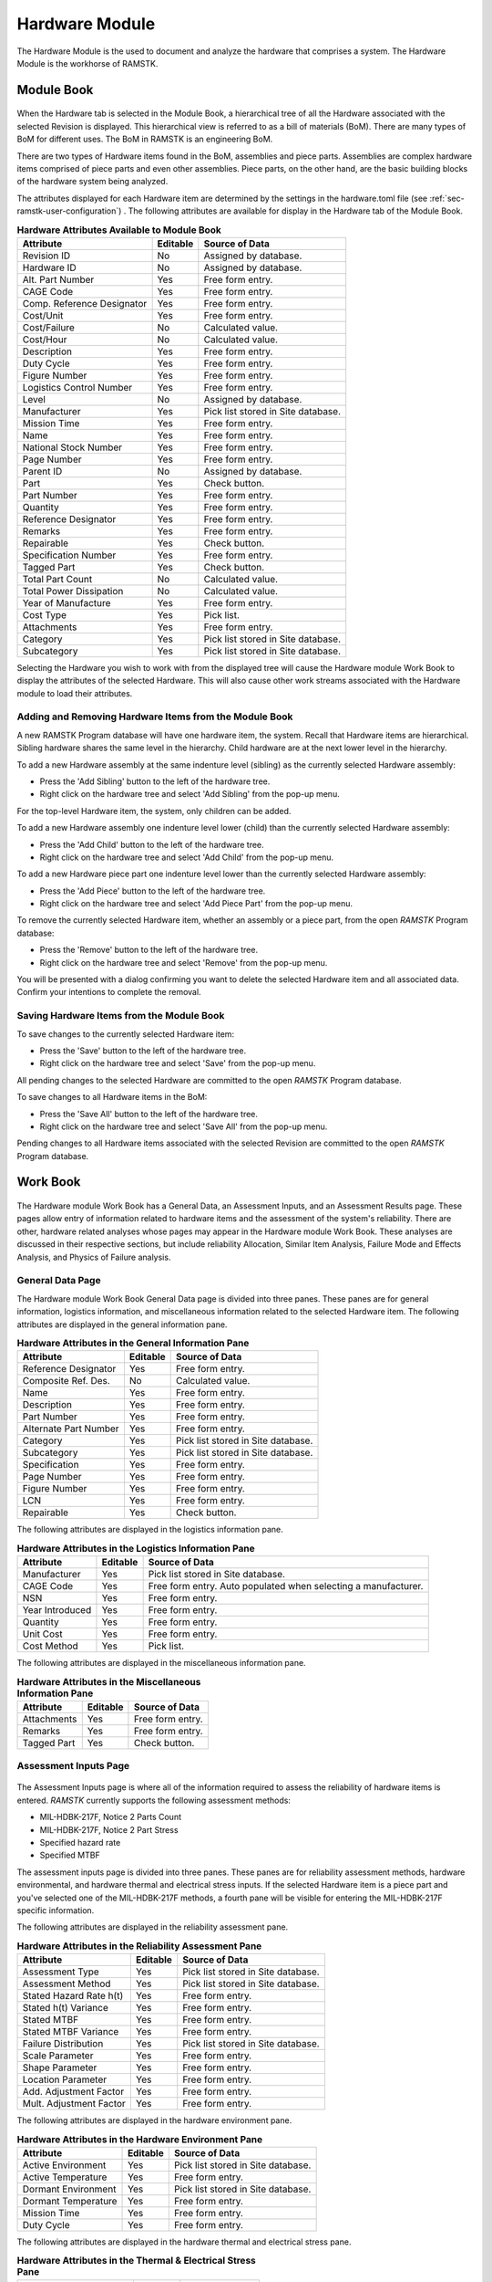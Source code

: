 .. _sec-hardware:

Hardware Module
===============

The Hardware Module is the used to document and analyze the hardware that
comprises a system.  The Hardware Module is the workhorse of RAMSTK.

.. _sec-hardware-module-book:

Module Book
-----------
.. figure:: ./figures/hardware_module_book.png

When the Hardware tab is selected in the Module Book, a hierarchical tree of all
the Hardware associated with the selected Revision is displayed.  This
hierarchical view is referred to as a bill of materials (BoM).  There are
many types of BoM for different uses.  The BoM in RAMSTK is an engineering
BoM.

There are two types of Hardware items found in the BoM, assemblies and piece
parts.  Assemblies are complex hardware items comprised of piece parts and
even other assemblies.  Piece parts, on the other hand, are the basic
building blocks of the hardware system being analyzed.

The attributes displayed for each Hardware item are determined by the
settings in the hardware.toml file (see :ref:`sec-ramstk-user-configuration`)
.  The following attributes are available for display in the Hardware tab of
the Module Book.

.. tabularcolumns:: |r|l|l|
.. table:: **Hardware Attributes Available to Module Book**

   +---------------------------+----------+------------------------------------+
   | Attribute                 | Editable | Source of Data                     |
   +===========================+==========+====================================+
   | Revision ID               | No       | Assigned by database.              |
   +---------------------------+----------+------------------------------------+
   | Hardware ID               | No       | Assigned by database.              |
   +---------------------------+----------+------------------------------------+
   | Alt. Part Number          | Yes      | Free form entry.                   |
   +---------------------------+----------+------------------------------------+
   | CAGE Code                 | Yes      | Free form entry.                   |
   +---------------------------+----------+------------------------------------+
   | Comp. Reference Designator| Yes      | Free form entry.                   |
   +---------------------------+----------+------------------------------------+
   | Cost/Unit                 | Yes      | Free form entry.                   |
   +---------------------------+----------+------------------------------------+
   | Cost/Failure              | No       | Calculated value.                  |
   +---------------------------+----------+------------------------------------+
   | Cost/Hour                 | No       | Calculated value.                  |
   +---------------------------+----------+------------------------------------+
   | Description               | Yes      | Free form entry.                   |
   +---------------------------+----------+------------------------------------+
   | Duty Cycle                | Yes      | Free form entry.                   |
   +---------------------------+----------+------------------------------------+
   | Figure Number             | Yes      | Free form entry.                   |
   +---------------------------+----------+------------------------------------+
   | Logistics Control Number  | Yes      | Free form entry.                   |
   +---------------------------+----------+------------------------------------+
   | Level                     | No       | Assigned by database.              |
   +---------------------------+----------+------------------------------------+
   | Manufacturer              | Yes      | Pick list stored in Site database. |
   +---------------------------+----------+------------------------------------+
   | Mission Time              | Yes      | Free form entry.                   |
   +---------------------------+----------+------------------------------------+
   | Name                      | Yes      | Free form entry.                   |
   +---------------------------+----------+------------------------------------+
   | National Stock Number     | Yes      | Free form entry.                   |
   +---------------------------+----------+------------------------------------+
   | Page Number               | Yes      | Free form entry.                   |
   +---------------------------+----------+------------------------------------+
   | Parent ID                 | No       | Assigned by database.              |
   +---------------------------+----------+------------------------------------+
   | Part                      | Yes      | Check button.                      |
   +---------------------------+----------+------------------------------------+
   | Part Number               | Yes      | Free form entry.                   |
   +---------------------------+----------+------------------------------------+
   | Quantity                  | Yes      | Free form entry.                   |
   +---------------------------+----------+------------------------------------+
   | Reference Designator      | Yes      | Free form entry.                   |
   +---------------------------+----------+------------------------------------+
   | Remarks                   | Yes      | Free form entry.                   |
   +---------------------------+----------+------------------------------------+
   | Repairable                | Yes      | Check button.                      |
   +---------------------------+----------+------------------------------------+
   | Specification Number      | Yes      | Free form entry.                   |
   +---------------------------+----------+------------------------------------+
   | Tagged Part               | Yes      | Check button.                      |
   +---------------------------+----------+------------------------------------+
   | Total Part Count          | No       | Calculated value.                  |
   +---------------------------+----------+------------------------------------+
   | Total Power Dissipation   | No       | Calculated value.                  |
   +---------------------------+----------+------------------------------------+
   | Year of Manufacture       | Yes      | Free form entry.                   |
   +---------------------------+----------+------------------------------------+
   | Cost Type                 | Yes      | Pick list.                         |
   +---------------------------+----------+------------------------------------+
   | Attachments               | Yes      | Free form entry.                   |
   +---------------------------+----------+------------------------------------+
   | Category                  | Yes      | Pick list stored in Site database. |
   +---------------------------+----------+------------------------------------+
   | Subcategory               | Yes      | Pick list stored in Site database. |
   +---------------------------+----------+------------------------------------+

Selecting the Hardware you wish to work with from the displayed tree will cause
the Hardware module Work Book to display the attributes of the selected
Hardware.  This will also cause other work streams associated with the
Hardware module to load their attributes.

Adding and Removing Hardware Items from the Module Book
^^^^^^^^^^^^^^^^^^^^^^^^^^^^^^^^^^^^^^^^^^^^^^^^^^^^^^^
A new RAMSTK Program database will have one hardware item, the system.
Recall that Hardware items are hierarchical.  Sibling hardware shares the same
level in the hierarchy.  Child hardware are at the next lower level in the
hierarchy.

To add a new Hardware assembly at the same indenture level (sibling) as the
currently selected Hardware assembly:

* Press the 'Add Sibling' button to the left of the hardware tree.
* Right click on the hardware tree and select 'Add Sibling' from the pop-up menu.

For the top-level Hardware item, the system, only children can be added.

To add a new Hardware assembly one indenture level lower (child) than the
currently selected Hardware assembly:

* Press the 'Add Child' button to the left of the hardware tree.
* Right click on the hardware tree and select 'Add Child' from the pop-up menu.

To add a new Hardware piece part one indenture level lower than the currently
selected Hardware assembly:

* Press the 'Add Piece' button to the left of the hardware tree.
* Right click on the hardware tree and select 'Add Piece Part' from the pop-up menu.

To remove the currently selected Hardware item, whether an assembly or a
piece part, from the open `RAMSTK` Program database:

* Press the 'Remove' button to the left of the hardware tree.
* Right click on the hardware tree and select 'Remove' from the pop-up menu.

You will be presented with a dialog confirming you want to delete the selected
Hardware item and all associated data.  Confirm your intentions to complete the
removal.

Saving Hardware Items from the Module Book
^^^^^^^^^^^^^^^^^^^^^^^^^^^^^^^^^^^^^^^^^^
To save changes to the currently selected Hardware item:

* Press the 'Save' button to the left of the hardware tree.
* Right click on the hardware tree and select 'Save' from the pop-up menu.

All pending changes to the selected Hardware are committed to the open `RAMSTK`
Program database.

To save changes to all Hardware items in the BoM:

* Press the 'Save All' button to the left of the hardware tree.
* Right click on the hardware tree and select 'Save All' from the pop-up menu.

Pending changes to all Hardware items associated with the selected Revision are
committed to the open `RAMSTK` Program database.

.. _sec-hardware-work-book:

Work Book
---------
.. figure:: ./figures/hardware_work_book.png

The Hardware module Work Book has a General Data, an Assessment Inputs, and
an Assessment Results page.  These pages allow entry of information related
to hardware items and the assessment of the system's reliability.  There are
other, hardware related analyses whose pages may appear in the Hardware
module Work Book.  These analyses are discussed in their respective sections,
but include reliability Allocation, Similar Item Analysis, Failure Mode and
Effects Analysis, and Physics of Failure analysis.

General Data Page
^^^^^^^^^^^^^^^^^
The Hardware module Work Book General Data page is divided into three panes.
These panes are for general information, logistics information, and
miscellaneous information related to the selected Hardware item.  The
following attributes are displayed in the general information pane.

.. tabularcolumns:: |r|l|l|
.. table:: **Hardware Attributes in the General Information Pane**

   +---------------------------+----------+------------------------------------+
   | Attribute                 | Editable | Source of Data                     |
   +===========================+==========+====================================+
   | Reference Designator      | Yes      | Free form entry.                   |
   +---------------------------+----------+------------------------------------+
   | Composite Ref. Des.       | No       | Calculated value.                  |
   +---------------------------+----------+------------------------------------+
   | Name                      | Yes      | Free form entry.                   |
   +---------------------------+----------+------------------------------------+
   | Description               | Yes      | Free form entry.                   |
   +---------------------------+----------+------------------------------------+
   | Part Number               | Yes      | Free form entry.                   |
   +---------------------------+----------+------------------------------------+
   | Alternate Part Number     | Yes      | Free form entry.                   |
   +---------------------------+----------+------------------------------------+
   | Category                  | Yes      | Pick list stored in Site database. |
   +---------------------------+----------+------------------------------------+
   | Subcategory               | Yes      | Pick list stored in Site database. |
   +---------------------------+----------+------------------------------------+
   | Specification             | Yes      | Free form entry.                   |
   +---------------------------+----------+------------------------------------+
   | Page Number               | Yes      | Free form entry.                   |
   +---------------------------+----------+------------------------------------+
   | Figure Number             | Yes      | Free form entry.                   |
   +---------------------------+----------+------------------------------------+
   | LCN                       | Yes      | Free form entry.                   |
   +---------------------------+----------+------------------------------------+
   | Repairable                | Yes      | Check button.                      |
   +---------------------------+----------+------------------------------------+

The following attributes are displayed in the logistics information pane.

.. tabularcolumns:: |r|l|l|
.. table:: **Hardware Attributes in the Logistics Information Pane**

   +---------------------------+----------+------------------------------------+
   | Attribute                 | Editable | Source of Data                     |
   +===========================+==========+====================================+
   | Manufacturer              | Yes      | Pick list stored in Site database. |
   +---------------------------+----------+------------------------------------+
   | CAGE Code                 | Yes      | Free form entry.  Auto populated   |
   |                           |          | when selecting a manufacturer.     |
   +---------------------------+----------+------------------------------------+
   | NSN                       | Yes      | Free form entry.                   |
   +---------------------------+----------+------------------------------------+
   | Year Introduced           | Yes      | Free form entry.                   |
   +---------------------------+----------+------------------------------------+
   | Quantity                  | Yes      | Free form entry.                   |
   +---------------------------+----------+------------------------------------+
   | Unit Cost                 | Yes      | Free form entry.                   |
   +---------------------------+----------+------------------------------------+
   | Cost Method               | Yes      | Pick list.                         |
   +---------------------------+----------+------------------------------------+

The following attributes are displayed in the miscellaneous information pane.

.. tabularcolumns:: |r|l|l|
.. table:: **Hardware Attributes in the Miscellaneous Information Pane**

   +---------------------------+----------+------------------------------------+
   | Attribute                 | Editable | Source of Data                     |
   +===========================+==========+====================================+
   | Attachments               | Yes      | Free form entry.                   |
   +---------------------------+----------+------------------------------------+
   | Remarks                   | Yes      | Free form entry.                   |
   +---------------------------+----------+------------------------------------+
   | Tagged Part               | Yes      | Check button.                      |
   +---------------------------+----------+------------------------------------+

Assessment Inputs Page
^^^^^^^^^^^^^^^^^^^^^^
.. figure:: ./figures/hardware_work_book_assessment_inputs.png

The Assessment Inputs page is where all of the information required to assess
the reliability of hardware items is entered.  `RAMSTK` currently supports
the following assessment methods:

* MIL-HDBK-217F, Notice 2 Parts Count
* MIL-HDBK-217F, Notice 2 Part Stress
* Specified hazard rate
* Specified MTBF

The assessment inputs page is divided into three panes.  These panes are for
reliability assessment methods, hardware environmental, and hardware thermal
and electrical stress inputs.  If the selected Hardware item is a piece part
and you've selected one of the MIL-HDBK-217F methods, a fourth pane will be
visible for entering the MIL-HDBK-217F specific information.

The following attributes are displayed in the reliability assessment pane.

.. tabularcolumns:: |r|l|l|
.. table:: **Hardware Attributes in the Reliability Assessment Pane**

   +---------------------------+----------+------------------------------------+
   | Attribute                 | Editable | Source of Data                     |
   +===========================+==========+====================================+
   | Assessment Type           | Yes      | Pick list stored in Site database. |
   +---------------------------+----------+------------------------------------+
   | Assessment Method         | Yes      | Pick list stored in Site database. |
   +---------------------------+----------+------------------------------------+
   | Stated Hazard Rate h(t)   | Yes      | Free form entry.                   |
   +---------------------------+----------+------------------------------------+
   | Stated h(t) Variance      | Yes      | Free form entry.                   |
   +---------------------------+----------+------------------------------------+
   | Stated MTBF               | Yes      | Free form entry.                   |
   +---------------------------+----------+------------------------------------+
   | Stated MTBF Variance      | Yes      | Free form entry.                   |
   +---------------------------+----------+------------------------------------+
   | Failure Distribution      | Yes      | Pick list stored in Site database. |
   +---------------------------+----------+------------------------------------+
   | Scale Parameter           | Yes      | Free form entry.                   |
   +---------------------------+----------+------------------------------------+
   | Shape Parameter           | Yes      | Free form entry.                   |
   +---------------------------+----------+------------------------------------+
   | Location Parameter        | Yes      | Free form entry.                   |
   +---------------------------+----------+------------------------------------+
   | Add. Adjustment Factor    | Yes      | Free form entry.                   |
   +---------------------------+----------+------------------------------------+
   | Mult. Adjustment Factor   | Yes      | Free form entry.                   |
   +---------------------------+----------+------------------------------------+

The following attributes are displayed in the hardware environment pane.

.. tabularcolumns:: |r|l|l|
.. table:: **Hardware Attributes in the Hardware Environment Pane**

   +---------------------------+----------+------------------------------------+
   | Attribute                 | Editable | Source of Data                     |
   +===========================+==========+====================================+
   | Active Environment        | Yes      | Pick list stored in Site database. |
   +---------------------------+----------+------------------------------------+
   | Active Temperature        | Yes      | Free form entry.                   |
   +---------------------------+----------+------------------------------------+
   | Dormant Environment       | Yes      | Pick list stored in Site database. |
   +---------------------------+----------+------------------------------------+
   | Dormant Temperature       | Yes      | Free form entry.                   |
   +---------------------------+----------+------------------------------------+
   | Mission Time              | Yes      | Free form entry.                   |
   +---------------------------+----------+------------------------------------+
   | Duty Cycle                | Yes      | Free form entry.                   |
   +---------------------------+----------+------------------------------------+

The following attributes are displayed in the hardware thermal and electrical
stress pane.

.. tabularcolumns:: |r|l|l|
.. table:: **Hardware Attributes in the Thermal & Electrical Stress Pane**

   +---------------------------+----------+------------------------------------+
   | Attribute                 | Editable | Source of Data                     |
   +===========================+==========+====================================+
   | Min. Rated Temperature    | Yes      | Free form entry.                   |
   +---------------------------+----------+------------------------------------+
   | Knee Temperature          | Yes      | Free form entry.                   |
   +---------------------------+----------+------------------------------------+
   | Max. Rated Temperature    | Yes      | Free form entry.                   |
   +---------------------------+----------+------------------------------------+
   | Rated Current             | Yes      | Free form entry.                   |
   +---------------------------+----------+------------------------------------+
   | Operating Current         | Yes      | Free form entry.                   |
   +---------------------------+----------+------------------------------------+
   | Rated Power               | Yes      | Free form entry.                   |
   +---------------------------+----------+------------------------------------+
   | Operating Power           | Yes      | Free form entry.                   |
   +---------------------------+----------+------------------------------------+
   | Rated Voltage             | Yes      | Free form entry.                   |
   +---------------------------+----------+------------------------------------+
   | Operating ac Voltage      | Yes      | Free form entry.                   |
   +---------------------------+----------+------------------------------------+
   | Operating DC Voltage      | Yes      | Free form entry.                   |
   +---------------------------+----------+------------------------------------+

Assessment Results Page
^^^^^^^^^^^^^^^^^^^^^^^
.. figure:: ./figures/hardware_work_book_assessment_results.png

The Assessment Results page is where all of the calculated information is
displayed.

The assessment results page is divided into three panes.  These panes are for
reliability assessment results, availability assessment results, and hardware
thermal and electrical stress results.  If the selected Hardware item is a
piece part and you've selected one of the MIL-HDBK-217F methods, a fourth
pane will be visible for displaying the MIL-HDBK-217F specific results.

The following attributes are displayed in the reliability assessment
results pane.

.. tabularcolumns:: |r|l|l|
.. table:: **Hardware Attributes in the Reliability Assessment Results Pane**

   +---------------------------+----------+------------------------------------+
   | Attribute                 | Editable | Source of Data                     |
   +===========================+==========+====================================+
   | Active Failure Intensity  | No       | Calculated value.                  |
   +---------------------------+----------+------------------------------------+
   | Dormant Failure Intensity | No       | Calculated value.                  |
   +---------------------------+----------+------------------------------------+
   | Software Failure Intensity| No       | Calculated value.                  |
   +---------------------------+----------+------------------------------------+
   | Logistic Failure Intensity| No       | Calculated value.                  |
   +---------------------------+----------+------------------------------------+
   | Mission Failure Intensity | No       | Calculated value.                  |
   +---------------------------+----------+------------------------------------+
   | Percent Failure Intensity | No       | Calculated value.                  |
   +---------------------------+----------+------------------------------------+
   | Logistics MTBF            | No       | Calculated value.                  |
   +---------------------------+----------+------------------------------------+
   | Mission MTBF              | No       | Calculated value.                  |
   +---------------------------+----------+------------------------------------+
   | Logistics Reliability     | No       | Calculated value.                  |
   +---------------------------+----------+------------------------------------+
   | Mission Reliability       | No       | Calculated value.                  |
   +---------------------------+----------+------------------------------------+

The following attributes are displayed in the availability assessment
results pane.

.. tabularcolumns:: |r|l|l|
.. table:: **Hardware Attributes in the Reliability Assessment Results Pane**

   +---------------------------+----------+------------------------------------+
   | Attribute                 | Editable | Source of Data                     |
   +===========================+==========+====================================+
   | Logistics Availability    | No       | Calculated value.                  |
   +---------------------------+----------+------------------------------------+
   | Mission Availability      | No       | Calculated value.                  |
   +---------------------------+----------+------------------------------------+
   | Total Cost                | No       | Calculated value.                  |
   +---------------------------+----------+------------------------------------+
   | Cost/Failure              | No       | Calculated value.                  |
   +---------------------------+----------+------------------------------------+
   | Cost/Hour                 | No       | Calculated value.                  |
   +---------------------------+----------+------------------------------------+
   | Total # of Parts          | No       | Calculated value.                  |
   +---------------------------+----------+------------------------------------+

The following attributes are displayed in the thermal and electrical stress
results pane.

.. tabularcolumns:: |r|l|l|
.. table:: **Hardware Attributes in the Thermal & Electrical Stress Results Pane**

   +---------------------------+----------+------------------------------------+
   | Attribute                 | Editable | Source of Data                     |
   +===========================+==========+====================================+
   | Current Ratio             | No       | Calculated value.                  |
   +---------------------------+----------+------------------------------------+
   | Power Ratio               | No       | Calculated value.                  |
   +---------------------------+----------+------------------------------------+
   | Voltage Ratio             | No       | Calculated value.                  |
   +---------------------------+----------+------------------------------------+
   | Overstressed              | No       | Calculated value.                  |
   +---------------------------+----------+------------------------------------+
   | Overstress Reason         | No       | Calculated value.                  |
   +---------------------------+----------+------------------------------------+

In addition to the attributes listed in the table above, the thermal and
electrical stress results pane also includes an operating curve.  Depending
on the type of piece part, this curve will display the operating current,
operating power, or operating voltage as a function of temperature.  There
will be two curves, one for mild environments and one for harsh environments.
The calculated operating point will also be displayed on the curve.

Performing a Reliability Assessment
-----------------------------------

